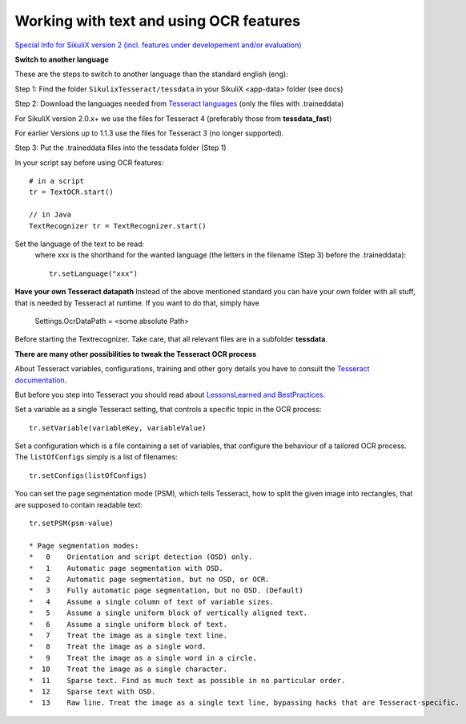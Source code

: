 .. _textandocr:

Working with text and using OCR features
========================================

`Special Info for SikuliX version 2 (incl. features under developement and/or evaluation) <https://github.com/RaiMan/SikuliX1/wiki/How-to-get-the-best-from-OCR-and-text-features>`_

**Switch to another language** 
 
These are the steps to switch to another language than the standard english (eng):

Step 1: Find the folder ``SikulixTesseract/tessdata`` in your SikuliX <app-data> folder (see docs)

Step 2: Download the languages needed from `Tesseract languages <https://github.com/tesseract-ocr/tessdata>`_
(only the files with .traineddata)

For SikuliX version 2.0.x+ we use the files for Tesseract 4 (preferably those from **tessdata_fast**)

For earlier Versions up to 1.1.3 use the files for Tesseract 3 (no longer supported).

Step 3: Put the .traineddata files into the tessdata folder (Step 1)

In your script say before using OCR features::

        # in a script
        tr = TextOCR.start()

        // in Java
        TextRecognizer tr = TextRecognizer.start()

Set the language of the text to be read:
  where xxx is the shorthand for the wanted language (the letters in the filename (Step 3) before the .traineddata)::

        tr.setLanguage("xxx")
        
**Have your own Tesseract datapath**
Instead of the above mentioned standard you can have your own folder with all stuff, that is needed by Tesseract at runtime. If you want to do that, simply have 

                Settings.OcrDataPath = <some absolute Path>
                
Before starting the Textrecognizer. Take care, that all relevant files are in a subfolder **tessdata**.

**There are many other possibilities to tweak the Tesseract OCR process**

About Tesseract variables, configurations, training and other gory details you have to consult the
`Tesseract documentation <https://github.com/tesseract-ocr/tesseract/wiki/Documentation>`_.

But before you step into Tesseract you should read about `LessonsLearned and BestPractices <https://github.com/RaiMan/SikuliX1/wiki/How-to-get-the-best-from-OCR-and-text-features>`_.

Set a variable as a single Tesseract setting, that controls a specific topic in the OCR process::

        tr.setVariable(variableKey, variableValue)

Set a configuration which is a file containing a set of variables, that configure the behaviour
of a tailored OCR process. The ``listOfConfigs`` simply is a list of filenames::

        tr.setConfigs(listOfConfigs)

You can set the page segmentation mode (PSM), which tells Tesseract, how to split the given image into rectangles,
that are supposed to contain readable text::

        tr.setPSM(psm-value)

        * Page segmentation modes:
        *   0    Orientation and script detection (OSD) only.
        *   1    Automatic page segmentation with OSD.
        *   2    Automatic page segmentation, but no OSD, or OCR.
        *   3    Fully automatic page segmentation, but no OSD. (Default)
        *   4    Assume a single column of text of variable sizes.
        *   5    Assume a single uniform block of vertically aligned text.
        *   6    Assume a single uniform block of text.
        *   7    Treat the image as a single text line.
        *   8    Treat the image as a single word.
        *   9    Treat the image as a single word in a circle.
        *  10    Treat the image as a single character.
        *  11    Sparse text. Find as much text as possible in no particular order.
        *  12    Sparse text with OSD.
        *  13    Raw line. Treat the image as a single text line, bypassing hacks that are Tesseract-specific.

